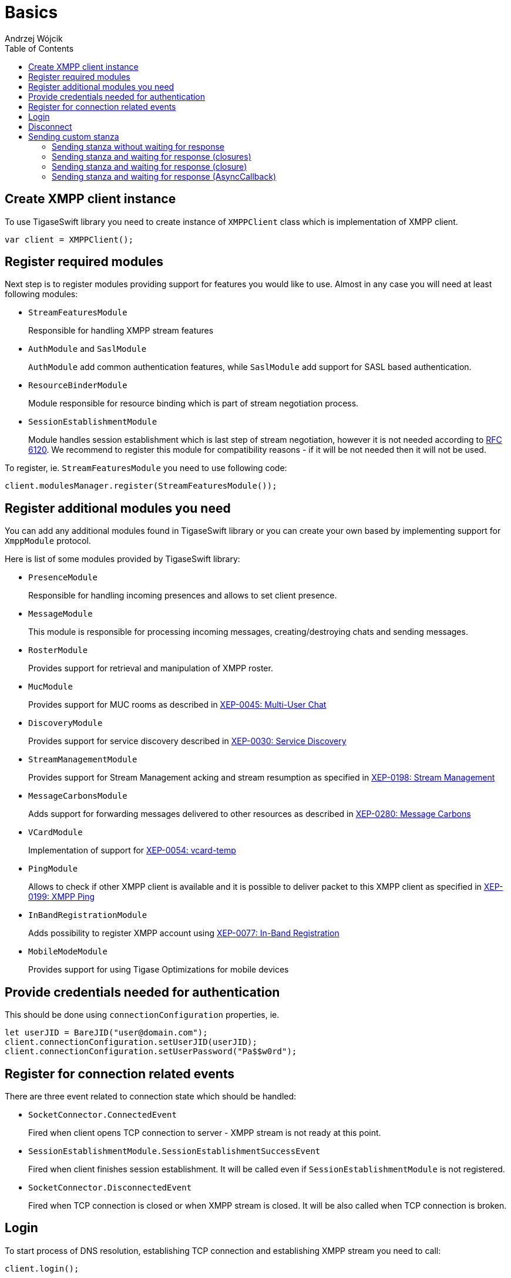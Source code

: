 [[starting_up]]

:author: Andrzej Wójcik
:date: 2016-06-15 13:03

:toc:

= Basics

== Create XMPP client instance
To use TigaseSwift library you need to create instance of `XMPPClient` class which is implementation of XMPP client.
[source,swift]
----
var client = XMPPClient();
----

== Register required modules
Next step is to register modules providing support for features you would like to use.
Almost in any case you will need at least following modules:

- `StreamFeaturesModule`
+
Responsible for handling XMPP stream features

- `AuthModule` and `SaslModule`
+
`AuthModule` add common authentication features, while `SaslModule` add support for SASL based authentication.

- `ResourceBinderModule`
+
Module responsible for resource binding which is part of stream negotiation process.

- `SessionEstablishmentModule`
+
Module handles session establishment which is last step of stream negotiation, however it is not needed according to http://xmpp.org/rfcs/rfc6120.html[RFC 6120].
We recommend to register this module for compatibility reasons - if it will be not needed then it will not be used.

To register, ie. `StreamFeaturesModule` you need to use following code:
[source,swift]
----
client.modulesManager.register(StreamFeaturesModule());
----

== Register additional modules you need
You can add any additional modules found in TigaseSwift library or you can create your own based by implementing support for `XmppModule` protocol.

Here is list of some modules provided by TigaseSwift library:

- `PresenceModule`
+
Responsible for handling incoming presences and allows to set client presence.

- `MessageModule`
+
This module is responsible for processing incoming messages, creating/destroying chats and sending messages.

- `RosterModule`
+
Provides support for retrieval and manipulation of XMPP roster.

- `MucModule`
+
Provides support for MUC rooms as described in http://xmpp.org/extensions/xep-0045.html[XEP-0045: Multi-User Chat]

- `DiscoveryModule`
+
Provides support for service discovery described in http://xmpp.org/extensions/xep-0030.html[XEP-0030: Service Discovery]

- `StreamManagementModule`
+
Provides support for Stream Management acking and stream resumption as specified in http://xmpp.org/extensions/xep-0198.html[XEP-0198: Stream Management]

- `MessageCarbonsModule`
+
Adds support for forwarding messages delivered to other resources as described in http://xmpp.org/extensions/xep-0280.html[XEP-0280: Message Carbons]

- `VCardModule`
+
Implementation of support for http://xmpp.org/extensions/xep-0054.html[XEP-0054: vcard-temp]

- `PingModule`
+
Allows to check if other XMPP client is available and it is possible to deliver packet to this XMPP client as specified in http://xmpp.org/extensions/xep-0199.html[XEP-0199: XMPP Ping]

- `InBandRegistrationModule`
+
Adds possibility to register XMPP account using http://xmpp.org/extensions/xep-0077.html[XEP-0077: In-Band Registration]

- `MobileModeModule`
+
Provides support for using Tigase Optimizations for mobile devices

== Provide credentials needed for authentication
This should be done using `connectionConfiguration` properties, ie.
[source,swift]
----
let userJID = BareJID("user@domain.com");
client.connectionConfiguration.setUserJID(userJID);
client.connectionConfiguration.setUserPassword("Pa$$w0rd");
----

== Register for connection related events
There are three event related to connection state which should be handled:

- `SocketConnector.ConnectedEvent`
+
Fired when client opens TCP connection to server - XMPP stream is not ready at this point.

- `SessionEstablishmentModule.SessionEstablishmentSuccessEvent`
+
Fired when client finishes session establishment. It will be called even if `SessionEstablishmentModule` is not registered.

- `SocketConnector.DisconnectedEvent`
+
Fired when TCP connection is closed or when XMPP stream is closed. It will be also called when TCP connection is broken.

== Login
To start process of DNS resolution, establishing TCP connection and establishing XMPP stream you need to call:
[source,swift]
----
client.login();
----

== Disconnect
To disconnect from server properly and close XMPP and TCP connection you need to call:
[source,swift]
----
client.disconnect();
----

== Sending custom stanza
Usually class which supports `XmppModule` protocol is being implemented to add new feature to `TigaseSwift` library.
However in some cases in which we want to send simple stanza or send stanza and react on received response there is no need to implement class supporting `XmppModule` protocol.
Instead of that following methods may be used.

=== Sending stanza without waiting for response
To send custom stanza you need to construct this stanza and execute following code
[source,swift]
----
client.context.writer?.write(stanza);
----
`writer` is instance of `PacketWriter` class responsible for sending stanzas from client to server.
Property can be nil if connection is not established.

=== Sending stanza and waiting for response (closures)
It possible to wait for response stanza, but only in case of `Iq` stanzas.
To do so, you need to pass callback which will be called when result will be received, ie.
[source,swift]
----
client.context.writer?.write(stanza, timeout: 45, onSuccess: {(response) in
    // response received with type equal `result`
  }, onError: {(response, errorCondition) in
    // received response with type equal `error`
  }, onTimeout: {
    // no response was received in specified time
  });
----
You can omit `timeout` parameter. Default value of 30 seconds will be used as a timeout.

You can pass nil as any of closures. In this case particular response will not trigger any reaction.

=== Sending stanza and waiting for response (closure)
It possible to wait for response stanza, but only in case of `Iq` stanzas.
To do so, you need to pass callback which will be called when result will be received, ie.
[source,swift]
----
client.context.writer?.write(stanza, timeout: 45, callback: {(response) in
  // will be called on `result`, `error` or in case of timeout
  });
----
You can omit `timeout` parameter, which will use 30 seconds as default timeout.

As callback is called always as it will be called in case of received `result`, `error` or in case of timeout it is required to be able to distinguish what caused execution of this closure.
In case of `result` or `error` packet being received, received stanza will be passed to closure for processing. However in case of timeout `nil` will be passed instead of stanza - as no stanza was received.

=== Sending stanza and waiting for response (AsyncCallback)
It possible to wait for response stanza, but only in case of `Iq` stanzas.
To do so, you need to pass callback which will be called when result will be received, ie.
[source,swift]
----
client.context.writer?.write(stanza, timeout: 45, callback: callback);
----
where callback is implementation of `AsyncCallback` protocol.

You can omit `timeout` parameter, which will use 30 seconds as default timeout.
